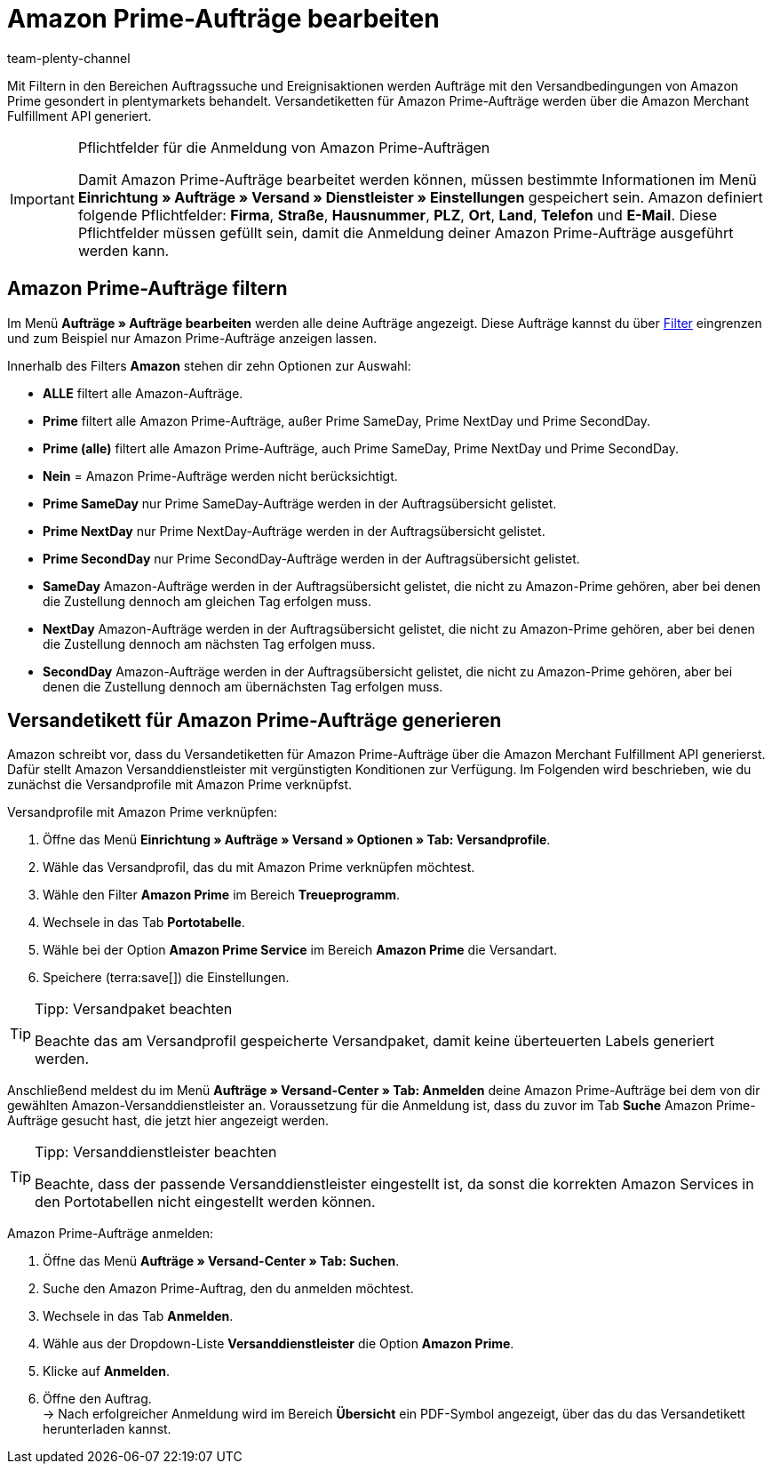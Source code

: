 = Amazon Prime-Aufträge bearbeiten
:keywords: Amazon Prime, Prime, Prime Aufträge, Amazon Prime Aufträge
:description: Multi-Channel in plentymarkets: Bearbeite Amazon Prime Aufträge in deinem plentymarkets System.
:page-aliases: amazon-prime-auftraege-bearbeiten.adoc
:id: WR1DASF
:author: team-plenty-channel

Mit Filtern in den Bereichen Auftragssuche und Ereignisaktionen werden Aufträge mit den Versandbedingungen von Amazon Prime gesondert in plentymarkets behandelt. Versandetiketten für Amazon Prime-Aufträge werden über die Amazon Merchant Fulfillment API generiert.

[IMPORTANT]
.Pflichtfelder für die Anmeldung von Amazon Prime-Aufträgen
====
Damit Amazon Prime-Aufträge bearbeitet werden können, müssen bestimmte Informationen im Menü *Einrichtung » Aufträge » Versand » Dienstleister » Einstellungen* gespeichert sein. Amazon definiert folgende Pflichtfelder: *Firma*, *Straße*, *Hausnummer*, *PLZ*, *Ort*, *Land*, *Telefon* und *E-Mail*. Diese Pflichtfelder müssen gefüllt sein, damit die Anmeldung deiner Amazon Prime-Aufträge ausgeführt werden kann.
====

[#4300]
== Amazon Prime-Aufträge filtern

Im Menü *Aufträge » Aufträge bearbeiten* werden alle deine Aufträge angezeigt. Diese Aufträge kannst du über xref:auftraege:auftraege-verwalten.adoc#1300[Filter] eingrenzen und zum Beispiel nur Amazon Prime-Aufträge anzeigen lassen.

Innerhalb des Filters *Amazon* stehen dir zehn Optionen zur Auswahl:

* *ALLE* filtert alle Amazon-Aufträge.
* *Prime* filtert alle Amazon Prime-Aufträge, außer Prime SameDay, Prime NextDay und Prime SecondDay.
* *Prime (alle)* filtert alle Amazon Prime-Aufträge, auch Prime SameDay, Prime NextDay und Prime SecondDay.
* *Nein* = Amazon Prime-Aufträge werden nicht berücksichtigt.
* *Prime SameDay* nur Prime SameDay-Aufträge werden in der Auftragsübersicht gelistet.
* *Prime NextDay* nur Prime NextDay-Aufträge werden in der Auftragsübersicht gelistet.
* *Prime SecondDay* nur Prime SecondDay-Aufträge werden in der Auftragsübersicht gelistet.
* *SameDay* Amazon-Aufträge werden in der Auftragsübersicht gelistet, die nicht zu Amazon-Prime gehören, aber bei denen die Zustellung dennoch am gleichen Tag erfolgen muss.
* *NextDay* Amazon-Aufträge werden in der Auftragsübersicht gelistet, die nicht zu Amazon-Prime gehören, aber bei denen die Zustellung dennoch am nächsten Tag erfolgen muss.
* *SecondDay* Amazon-Aufträge werden in der Auftragsübersicht gelistet, die nicht zu Amazon-Prime gehören, aber bei denen die Zustellung dennoch am übernächsten Tag erfolgen muss.

[#4400]
== Versandetikett für Amazon Prime-Aufträge generieren

Amazon schreibt vor, dass du Versandetiketten für Amazon Prime-Aufträge über die Amazon Merchant Fulfillment API generierst. Dafür stellt Amazon Versanddienstleister mit vergünstigten Konditionen zur Verfügung. Im Folgenden wird beschrieben, wie du zunächst die Versandprofile mit Amazon Prime verknüpfst.

[.instruction]
Versandprofile mit Amazon Prime verknüpfen:

. Öffne das Menü *Einrichtung » Aufträge » Versand » Optionen » Tab: Versandprofile*.
. Wähle das Versandprofil, das du mit Amazon Prime verknüpfen möchtest.
. Wähle den Filter *Amazon Prime* im Bereich *Treueprogramm*.
. Wechsele in das Tab *Portotabelle*.
. Wähle bei der Option *Amazon Prime Service* im Bereich *Amazon Prime* die Versandart.
. Speichere (terra:save[]) die Einstellungen.

[TIP]
.Tipp: Versandpaket beachten
====
Beachte das am Versandprofil gespeicherte Versandpaket, damit keine überteuerten Labels generiert werden.
====

Anschließend meldest du im Menü *Aufträge » Versand-Center » Tab: Anmelden* deine Amazon Prime-Aufträge bei dem von dir gewählten Amazon-Versanddienstleister an. Voraussetzung für die Anmeldung ist, dass du zuvor im Tab *Suche* Amazon Prime-Aufträge gesucht hast, die jetzt hier angezeigt werden.

[TIP]
.Tipp: Versanddienstleister beachten
====
Beachte, dass der passende Versanddienstleister eingestellt ist, da sonst die korrekten Amazon Services in den Portotabellen nicht eingestellt werden können.
====

[.instruction]
Amazon Prime-Aufträge anmelden:

. Öffne das Menü *Aufträge » Versand-Center » Tab: Suchen*.
. Suche den Amazon Prime-Auftrag, den du anmelden möchtest.
. Wechsele in das Tab *Anmelden*.
. Wähle aus der Dropdown-Liste *Versanddienstleister* die Option *Amazon Prime*.
. Klicke auf *Anmelden*.
. Öffne den Auftrag. +
→ Nach erfolgreicher Anmeldung wird im Bereich *Übersicht* ein PDF-Symbol angezeigt, über das du das Versandetikett herunterladen kannst.

